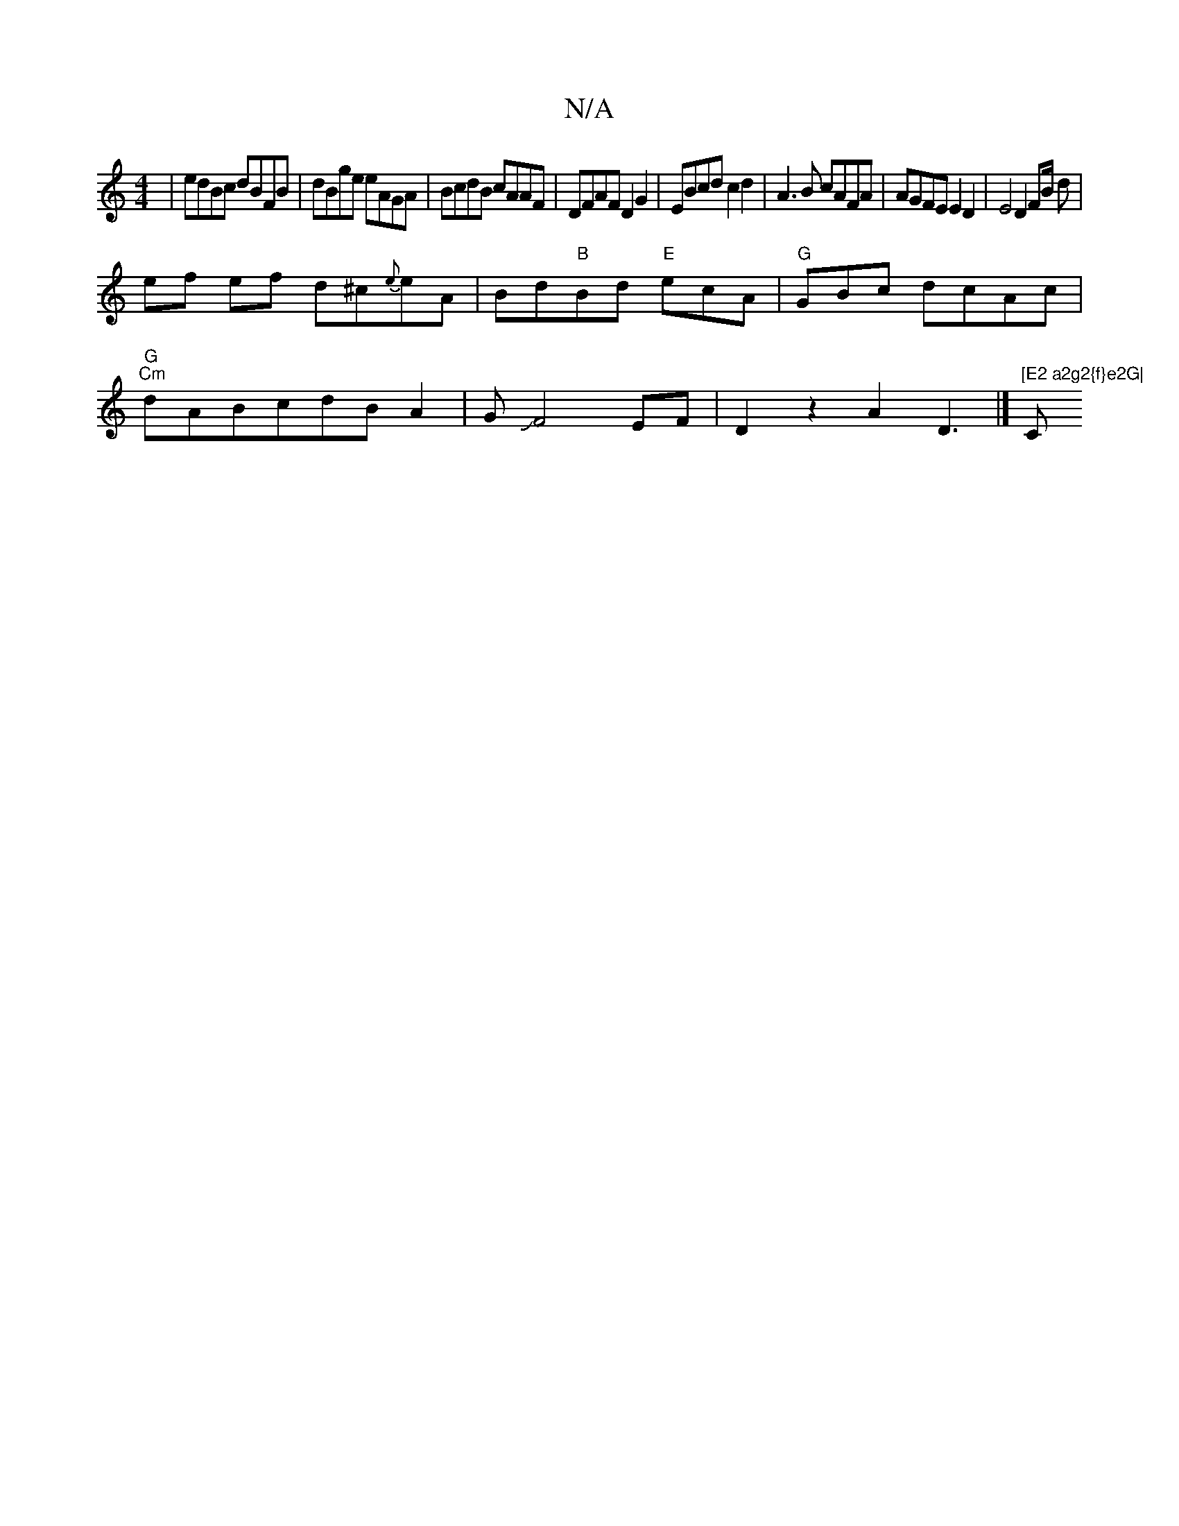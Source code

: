 X:1
T:N/A
M:4/4
R:N/A
K:Cmajor
 | edBc dBFB | dBge eAGA | BcdB cAAF | DFAF D2 G2 | EBcd c2 d2 | A3B cAFA | AGFE E2 D2 | E4 D2 FB/2 d|
ef ef d^c{e}eA|Bd"B"Bd "E"ecA|"G"GBc dcAc|
"G""Cm"dABcdBA2|GJF4 EF|D2z2-A2D3|]"[E2 a2g2{f}e2G|"C"